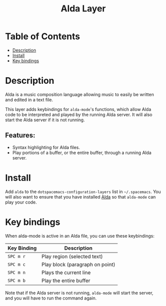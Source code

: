 #+TITLE: Alda Layer

* Table of Contents
 - [[#description][Description]]
 - [[#install][Install]]
 - [[#key-bindings][Key bindings]]
   
* Description
Alda is a music composition language allowing music to easily be written and
edited in a text file.

This layer adds keybindings for =alda-mode='s functions, which allow Alda code
to be interpreted and played by the running Alda server. It will also start the
Alda server if it is not running.

** Features:
- Syntax highlighting for Alda files.
- Play portions of a buffer, or the entire buffer,
  through a running Alda server.

* Install
Add =alda= to the =dotspacemacs-configuration-layers= list in =~/.spacemacs=.
You will also want to ensure that you have installed [[https://github.com/alda-lang/alda/releases][Alda]] so that =alda-mode=
can play your code.

* Key bindings
When alda-mode is active in an Alda file, you can use these keybindings:

| Key Binding | Description                     |
|-------------+---------------------------------|
| ~SPC m r~   | Play region (selected text)     |
| ~SPC m c~   | Play block (paragraph on point) |
| ~SPC m n~   | Plays the current line          |
| ~SPC m b~   | Play the entire buffer          |

Note that if the Alda server is not running, =alda-mode= will start the server,
and you will have to run the command again.
